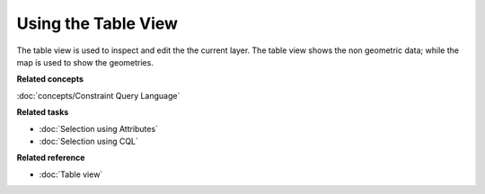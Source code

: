 Using the Table View
####################

The table view is used to inspect and edit the the current layer. The table view shows the non
geometric data; while the map is used to show the geometries.

**Related concepts**

:doc:`concepts/Constraint Query Language`


**Related tasks**

* :doc:`Selection using Attributes`

* :doc:`Selection using CQL`


**Related reference**

* :doc:`Table view`
